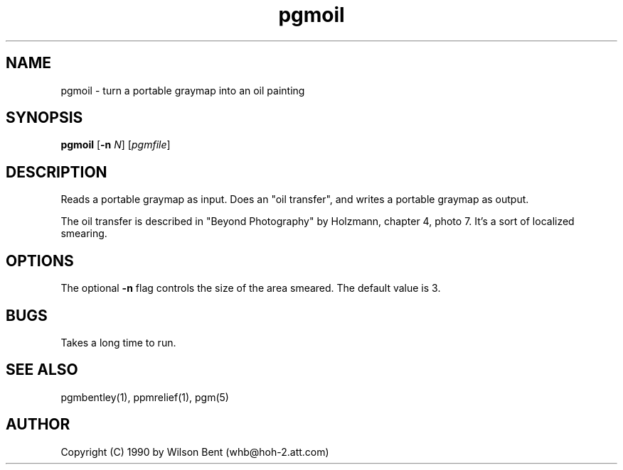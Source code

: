 .TH pgmoil 1 "11 January 1991"
.IX pgmoil
.SH NAME
pgmoil - turn a portable graymap into an oil painting
.SH SYNOPSIS
.B pgmoil
.RB [ -n
.IR N ]
.RI [ pgmfile ]
.SH DESCRIPTION
Reads a portable graymap as input.
Does an "oil transfer", and writes a portable graymap as output.
.IX "oil transfer"
.PP
The oil transfer is described in "Beyond Photography" by Holzmann,
chapter 4, photo 7.
It's a sort of localized smearing.
.SH OPTIONS
.PP
The optional
.B -n
flag controls the size of the area smeared.  The default value is 3.
.SH BUGS
Takes a long time to run.
.SH "SEE ALSO"
pgmbentley(1), ppmrelief(1), pgm(5)
.SH AUTHOR
Copyright (C) 1990 by Wilson Bent (whb@hoh-2.att.com)
.\" Permission to use, copy, modify, and distribute this software and its
.\" documentation for any purpose and without fee is hereby granted, provided
.\" that the above copyright notice appear in all copies and that both that
.\" copyright notice and this permission notice appear in supporting
.\" documentation.  This software is provided "as is" without express or
.\" implied warranty.
